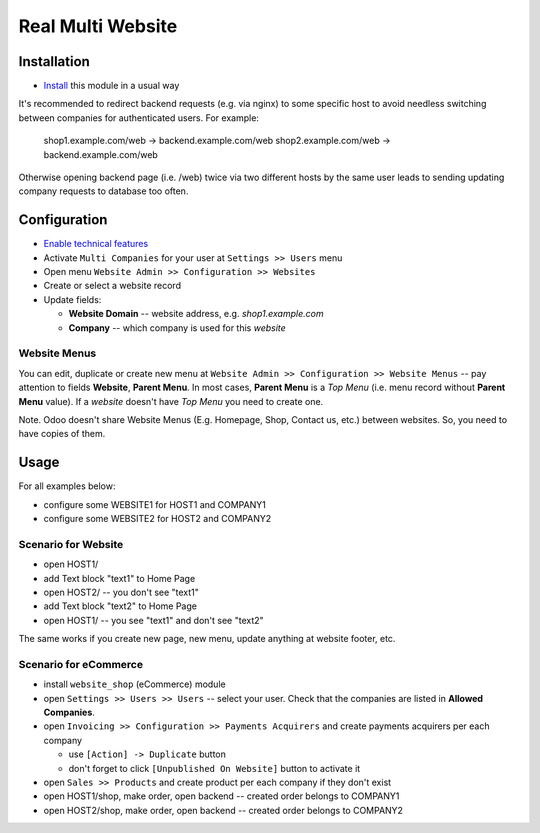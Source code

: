 ====================
 Real Multi Website
====================

Installation
============

* `Install <https://odoo-development.readthedocs.io/en/latest/odoo/usage/install-module.html>`__ this module in a usual way

It's recommended to redirect backend requests (e.g. via nginx) to some specific host to avoid needless switching between companies for authenticated users. For example:

    shop1.example.com/web -> backend.example.com/web
    shop2.example.com/web -> backend.example.com/web

Otherwise opening backend page (i.e. /web) twice via two different hosts by the same user leads to sending updating company requests to database too often.

Configuration
=============

* `Enable technical features <https://odoo-development.readthedocs.io/en/latest/odoo/usage/technical-features.html>`__
* Activate ``Multi Companies`` for your user at ``Settings >> Users`` menu
* Open menu ``Website Admin >> Configuration >> Websites``
* Create or select a website record
* Update fields:

  * **Website Domain** -- website address, e.g. *shop1.example.com*
  * **Company** -- which company is used for this *website*

Website Menus
-------------

You can edit, duplicate or create new menu at ``Website Admin >> Configuration >> Website Menus`` -- pay attention to fields **Website**, **Parent Menu**. In most cases, **Parent Menu** is a *Top Menu* (i.e. menu record without **Parent Menu** value). If a *website* doesn't have *Top Menu* you need to create one.

Note. Odoo doesn't share Website Menus (E.g. Homepage, Shop, Contact us, etc.) between websites. So, you need to have copies of them.

Usage
=====

For all examples below:

* configure some WEBSITE1 for HOST1 and COMPANY1
* configure some WEBSITE2 for HOST2 and COMPANY2


Scenario for Website
--------------------

* open HOST1/
* add Text block "text1" to Home Page
* open HOST2/ -- you don't see "text1"
* add Text block "text2" to Home Page
* open HOST1/ -- you see "text1" and don't see "text2"

The same works if you create new page, new menu, update anything at website footer, etc.

Scenario for eCommerce
----------------------

* install ``website_shop`` (eCommerce) module
* open ``Settings >> Users >> Users`` -- select your user. Check that the companies are listed in **Allowed Companies**.
* open ``Invoicing >> Configuration >> Payments Acquirers`` and create payments acquirers per each company

  * use ``[Action] -> Duplicate`` button
  * don't forget to click ``[Unpublished On Website]`` button to activate it

* open ``Sales >> Products`` and create product per each company if they don't exist
* open HOST1/shop, make order, open backend -- created order belongs to COMPANY1
* open HOST2/shop, make order, open backend -- created order belongs to COMPANY2
